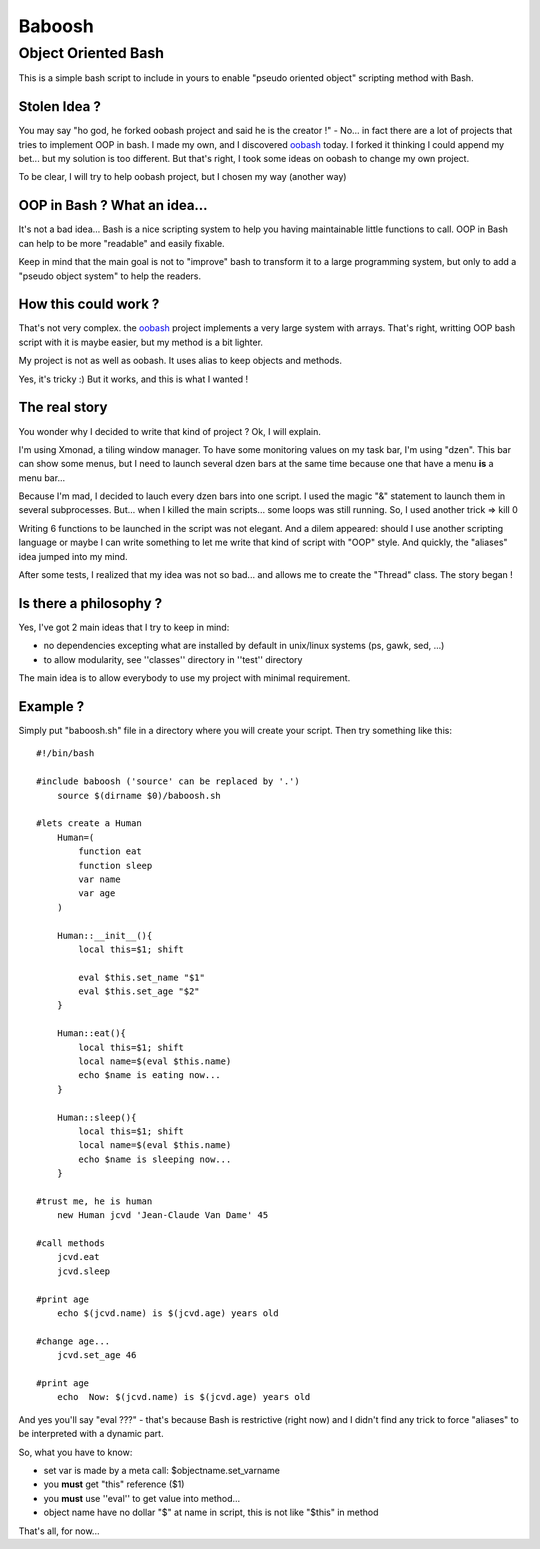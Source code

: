 =======
Baboosh 
=======
--------------------
Object Oriented Bash
--------------------

This is a simple bash script to include in yours to enable "pseudo oriented object" scripting method with Bash.

Stolen Idea ?
'''''''''''''

You may say "ho god, he forked oobash project and said he is the creator !" - No... in fact there are a lot of projects that tries to implement OOP in bash. I made my own, and I discovered oobash_ today. I forked it thinking I could append my bet... but my solution is too different. But that's right, I took some ideas on oobash to change my own project.

To be clear, I will try to help oobash project, but I chosen my way (another way)

.. _oobash: https://github.com/domachine/oobash

OOP in Bash ? What an idea...
'''''''''''''''''''''''''''''

It's not a bad idea... Bash is a nice scripting system to help you having maintainable little functions to call. OOP in Bash can help to be more "readable" and easily fixable. 

Keep in mind that the main goal is not to "improve" bash to transform it to a large programming system, but only to add a "pseudo object system" to help the readers.

How this could work ?
'''''''''''''''''''''

That's not very complex. the oobash_ project implements a very large system with arrays. That's right, writting OOP bash script with it is maybe easier, but my method is a bit lighter. 

My project is not as well as oobash. It uses alias to keep objects and methods.

Yes, it's tricky :) But it works, and this is what I wanted !

The real story
''''''''''''''

You wonder why I decided to write that kind of project ? Ok, I will explain. 

I'm using Xmonad, a tiling window manager. To have some monitoring values on my task bar, I'm using "dzen". This bar can show some menus, but I need to launch several dzen bars at the same time because one that have a menu **is** a menu bar... 

Because I'm mad, I decided to lauch every dzen bars into one script. I used the magic "&" statement to launch them in several subprocesses. But... when I killed the main scripts... some loops was still running. So, I used another trick => kill 0

Writing 6 functions to be launched in the script was not elegant. And a dilem appeared: should I use another scripting language or maybe I can write something to let me write that kind of script with "OOP" style. And quickly, the "aliases" idea jumped into my mind.

After some tests, I realized that my idea was not so bad... and allows me to create the "Thread" class. The story began !

Is there a philosophy ?
'''''''''''''''''''''''

Yes, I've got 2 main ideas that I try to keep in mind:

- no dependencies excepting what are installed by default in unix/linux systems (ps, gawk, sed, ...)
- to allow modularity, see ''classes'' directory in ''test'' directory

The main idea is to allow everybody to use my project with minimal requirement.

Example ?
'''''''''

Simply put "baboosh.sh" file in a directory where you will create your script. Then try something like this:

::
    

    #!/bin/bash
    
    #include baboosh ('source' can be replaced by '.')
        source $(dirname $0)/baboosh.sh
    
    #lets create a Human
        Human=(
            function eat
            function sleep
            var name
            var age
        )
    
        Human::__init__(){
            local this=$1; shift
    
            eval $this.set_name "$1"
            eval $this.set_age "$2"
        }
    
        Human::eat(){
            local this=$1; shift
            local name=$(eval $this.name)
            echo $name is eating now...
        }
    
        Human::sleep(){
            local this=$1; shift
            local name=$(eval $this.name)
            echo $name is sleeping now...
        }
    
    #trust me, he is human
        new Human jcvd 'Jean-Claude Van Dame' 45
    
    #call methods
        jcvd.eat
        jcvd.sleep
    
    #print age
        echo $(jcvd.name) is $(jcvd.age) years old
    
    #change age...
        jcvd.set_age 46
    
    #print age
        echo  Now: $(jcvd.name) is $(jcvd.age) years old

And yes you'll say "eval ???" - that's because Bash is restrictive (right now) and I didn't find any trick to force "aliases" to be interpreted with a dynamic part.

So, what you have to know:

- set var is made by a meta call: $objectname.set_varname
- you **must** get "this" reference ($1)
- you **must** use ''eval'' to get value into method...
- object name have no dollar "$" at name in script, this is not like "$this" in method

That's all, for now...
